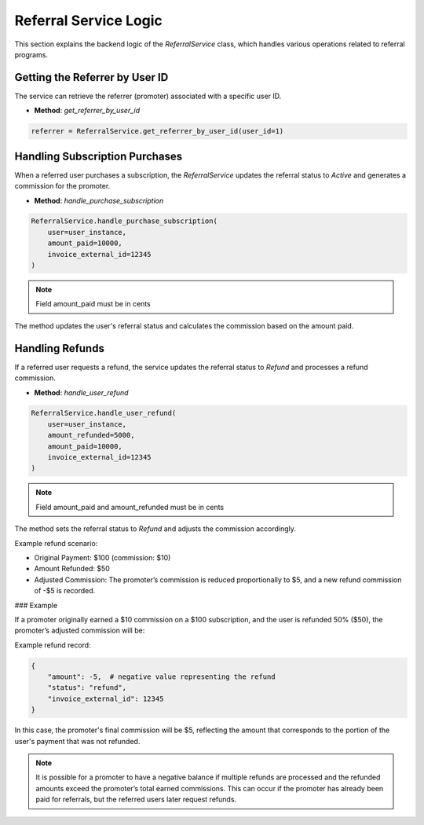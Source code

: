 Referral Service Logic
======================

This section explains the backend logic of the `ReferralService` class, which handles various operations related to referral programs.

Getting the Referrer by User ID
----------------------------------

The service can retrieve the referrer (promoter) associated with a specific user ID.

- **Method**: `get_referrer_by_user_id`

.. code-block:: python

    referrer = ReferralService.get_referrer_by_user_id(user_id=1)


Handling Subscription Purchases
----------------------------------

When a referred user purchases a subscription, the `ReferralService` updates the referral status to `Active` and generates a commission for the promoter.

- **Method**: `handle_purchase_subscription`

.. code-block:: python

    ReferralService.handle_purchase_subscription(
        user=user_instance,
        amount_paid=10000,
        invoice_external_id=12345
    )

.. note::

    Field amount_paid must be in cents

The method updates the user's referral status and calculates the commission based on the amount paid.

Handling Refunds
--------------------

If a referred user requests a refund, the service updates the referral status to `Refund` and processes a refund commission.

- **Method**: `handle_user_refund`

.. code-block:: python

    ReferralService.handle_user_refund(
        user=user_instance,
        amount_refunded=5000,
        amount_paid=10000,
        invoice_external_id=12345
    )


.. note::

    Field amount_paid and amount_refunded must be in cents

The method sets the referral status to `Refund` and adjusts the commission accordingly.

Example refund scenario:

- Original Payment: $100 (commission: $10)
- Amount Refunded: $50
- Adjusted Commission: The promoter’s commission is reduced proportionally to $5, and a new refund commission of -$5 is recorded.

### Example

If a promoter originally earned a $10 commission on a $100 subscription, and the user is refunded 50% ($50), the promoter’s adjusted commission will be:

Example refund record:

.. code-block:: python

    {
        "amount": -5,  # negative value representing the refund
        "status": "refund",
        "invoice_external_id": 12345
    }


In this case, the promoter's final commission will be $5, reflecting the amount that corresponds to the portion of the user's payment that was not refunded.

.. note::

    It is possible for a promoter to have a negative balance if multiple refunds are processed and the refunded amounts exceed the promoter’s total earned commissions. This can occur if the promoter has already been paid for referrals, but the referred users later request refunds.